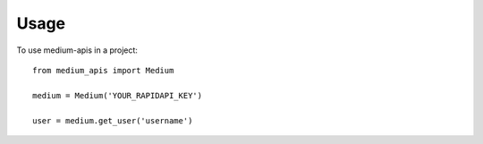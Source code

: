 =====
Usage
=====

To use medium-apis in a project::

    from medium_apis import Medium

    medium = Medium('YOUR_RAPIDAPI_KEY')

    user = medium.get_user('username')
